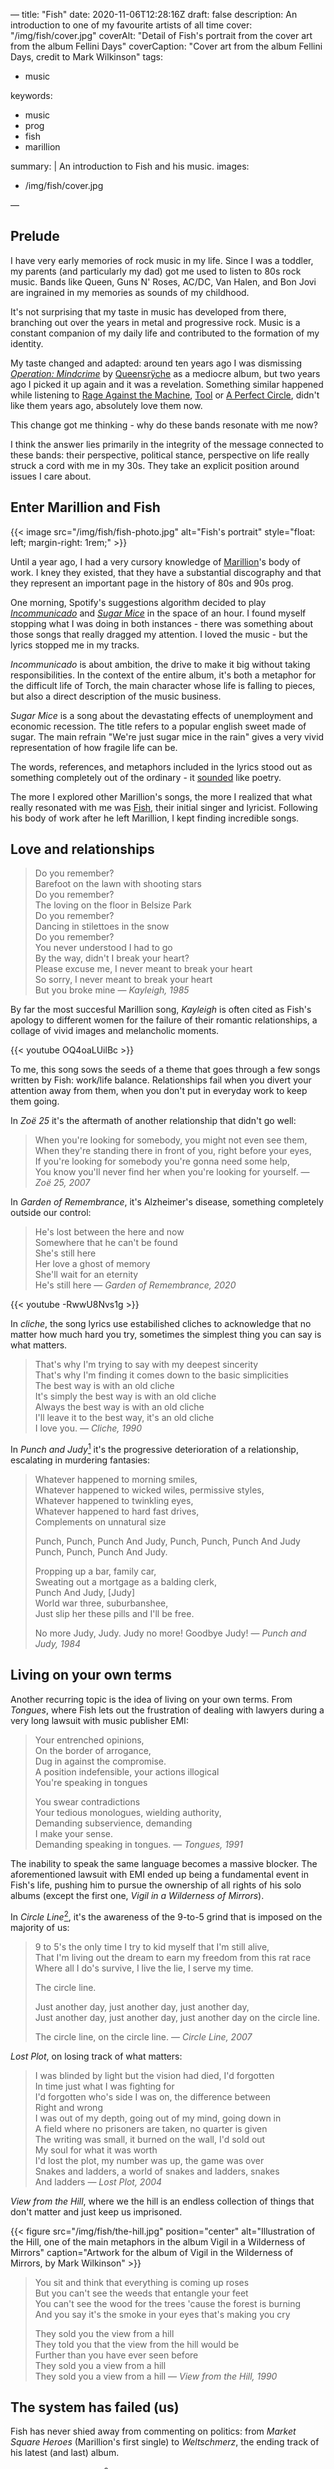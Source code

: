 ---
title: "Fish"
date: 2020-11-06T12:28:16Z
draft: false
description: An introduction to one of my favourite artists of all time
cover: "/img/fish/cover.jpg"
coverAlt: "Detail of Fish's portrait from the cover art from the album Fellini Days"
coverCaption: "Cover art from the album Fellini Days, credit to Mark Wilkinson"
tags:
  - music
keywords:
  - music
  - prog
  - fish
  - marillion
summary: |
  An introduction to Fish and his music.
images:
  - /img/fish/cover.jpg
---

** Prelude

I have very early memories of rock music in my life. Since I was a toddler, my parents (and particularly my dad) got me used to listen to 80s rock music. Bands like Queen, Guns N' Roses, AC/DC, Van Halen, and Bon Jovi are ingrained in my memories as sounds of my childhood.

It's not surprising that my taste in music has developed from there, branching out over the years in metal and progressive rock. Music is a constant companion of my daily life and contributed to the formation of my identity.

My taste changed and adapted: around ten years ago I was dismissing [[https://en.wikipedia.org/wiki/Operation:_Mindcrime][/Operation: Mindcrime/]] by [[https://en.wikipedia.org/wiki/Queensrÿche][Queensrÿche]] as a mediocre album, but two years ago I picked it up again and it was a revelation. Something similar happened while listening to [[https://en.wikipedia.org/wiki/Rage_Against_the_Machine][Rage Against the Machine]], [[https://en.wikipedia.org/wiki/Tool][Tool]] or [[https://en.wikipedia.org/wiki/A_Perfect_Circle][A Perfect Circle]], didn't like them years ago, absolutely love them now.

This change got me thinking - why do these bands resonate with me now?

I think the answer lies primarily in the integrity of the message connected to these bands: their perspective, political stance, perspective on life really struck a cord with me in my 30s. They take an explicit position around issues I care about.

** Enter Marillion and Fish

{{< image src="/img/fish/fish-photo.jpg" alt="Fish's portrait" style="float: left; margin-right: 1rem;" >}}

Until a year ago, I had a very cursory knowledge of [[https://en.wikipedia.org/wiki/Marillion][Marillion]]'s body of work. I kney they existed, that they have a substantial discography and that they represent an important page in the history of 80s and 90s prog.

One morning, Spotify's suggestions algorithm decided to play [[https://www.youtube.com/watch?v=lalBmbrWEvQ][/Incommunicado/]] and [[https://www.youtube.com/watch?v=6COmtBk6lYo][/Sugar Mice/]] in the space of an hour. I found myself stopping what I was doing in both instances - there was something about those songs that really dragged my attention. I loved the music - but the lyrics stopped me in my tracks.

/Incommunicado/ is about ambition, the drive to make it big without taking responsibilities. In the context of the entire album, it's both a metaphor for the difficult life of Torch, the main character whose life is falling to pieces, but also a direct description of the music business.

/Sugar Mice/ is a song about the devastating effects of unemployment and economic recession. The title refers to a popular english sweet made of sugar. The main refrain "We're just sugar mice in the rain" gives a very vivid representation of how fragile life can be.

The words, references, and metaphors included in the lyrics stood out as something completely out of the ordinary - it _sounded_ like poetry.

The more I explored other Marillion's songs, the more I realized that what really resonated with me was [[https://en.wikipedia.org/wiki/Fish_(singer)][Fish]], their initial singer and lyricist. Following his body of work after he left Marillion, I kept finding incredible songs.

** Love and relationships

#+begin_quote
Do you remember?\\
Barefoot on the lawn with shooting stars\\
Do you remember?\\
The loving on the floor in Belsize Park\\
Do you remember?\\
Dancing in stilettoes in the snow\\
Do you remember?\\
You never understood I had to go\\
By the way, didn't I break your heart?\\
Please excuse me, I never meant to break your heart\\
So sorry, I never meant to break your heart\\
But you broke mine --- /Kayleigh, 1985/
#+end_quote

By far the most succesful Marillion song, /Kayleigh/ is often cited as Fish's apology to different women for the failure of their romantic relationships, a collage of vivid images and melancholic moments.

{{< youtube OQ4oaLUilBc >}}

To me, this song sows the seeds of a theme that goes through a few songs written by Fish: work/life balance. Relationships fail when you divert your attention away from them, when you don't put in everyday work to keep them going.

In /Zoë 25/ it's the aftermath of another relationship that didn't go well:

#+begin_quote
When you're looking for somebody, you might not even see them, \\
When they're standing there in front of you, right before your eyes, \\
If you're looking for somebody you're gonna need some help, \\
You know you'll never find her when you're looking for yourself. --- /Zoë 25, 2007/
#+end_quote

In /Garden of Remembrance/, it's Alzheimer's disease, something completely outside our control:

#+begin_quote
He's lost between the here and now\\
Somewhere that he can't be found\\
She's still here\\
Her love a ghost of memory\\
She'll wait for an eternity\\
He's still here --- /Garden of Remembrance, 2020/
#+end_quote

{{< youtube -RwwU8Nvs1g >}}

In /cliche/, the song lyrics use estabilished cliches to acknowledge that no matter how much hard you try, sometimes the simplest thing you can say is what matters.

#+begin_quote
That's why I'm trying to say with my deepest sincerity\\
That's why I'm finding it comes down to the basic simplicities\\
The best way is with an old cliche\\
It's simply the best way is with an old cliche\\
Always the best way is with an old cliche\\
I'll leave it to the best way, it's an old cliche\\
I love you. --- /Cliche, 1990/
#+end_quote

In /Punch and Judy/[fn:1] it's the progressive deterioration of a relationship, escalating in murdering fantasies:

#+begin_quote
Whatever happened to morning smiles,\\
Whatever happened to wicked wiles, permissive styles,\\
Whatever happened to twinkling eyes,\\
Whatever happened to hard fast drives,\\
Complements on unnatural size

Punch, Punch, Punch And Judy, Punch, Punch, Punch And Judy\\
Punch, Punch, Punch And Judy.

Propping up a bar, family car,\\
Sweating out a mortgage as a balding clerk,\\
Punch And Judy, [Judy]\\
World war three, suburbanshee,\\
Just slip her these pills and I'll be free.

No more Judy, Judy. Judy no more! Goodbye Judy! --- /Punch and Judy, 1984/
#+end_quote

** Living on your own terms

Another recurring topic is the idea of living on your own terms. From /Tongues/, where Fish lets out the frustration of dealing with lawyers during a very long lawsuit with music publisher EMI:

#+begin_quote
Your entrenched opinions,\\
On the border of arrogance,\\
Dug in against the compromise.\\
A position indefensible, your actions illogical\\
You're speaking in tongues

You swear contradictions\\
Your tedious monologues, wielding authority,\\
Demanding subservience, demanding\\
I make your sense.\\
Demanding speaking in tongues. --- /Tongues, 1991/
#+end_quote

The inability to speak the same language becomes a massive blocker. The aforementioned lawsuit with EMI ended up being a fundamental event in Fish's life, pushing him to pursue the ownership of all rights of his solo albums (except the first one, /Vigil in a Wilderness of Mirrors/).

In /Circle Line/[fn:2], it's the awareness of the 9-to-5 grind that is imposed on the majority of us:

#+begin_quote
9 to 5's the only time I try to kid myself that I'm still alive,\\
That I'm living out the dream to earn my freedom from this rat race\\
Where all I do's survive, I live the lie, I serve my time.

The circle line.

Just another day, just another day, just another day,\\
Just another day, just another day, just another day on the circle line.

The circle line, on the circle line. --- /Circle Line, 2007/
#+end_quote

/Lost Plot/, on losing track of what matters:

#+begin_quote
I was blinded by light but the vision had died, I'd forgotten\\
In time just what I was fighting for\\
I'd forgotten who's side I was on, the difference between\\
Right and wrong\\
I was out of my depth, going out of my mind, going down in\\
A field where no prisoners are taken, no quarter is given\\
The writing was small, it burned on the wall, I'd sold out\\
My soul for what it was worth\\
I'd lost the plot, my number was up, the game was over\\
Snakes and ladders, a world of snakes and ladders, snakes\\
And ladders --- /Lost Plot, 2004/
#+end_quote

/View from the Hill/, where we the hill is an endless collection of things that don't matter and just keep us imprisoned.

{{< figure src="/img/fish/the-hill.jpg" position="center" alt="Illustration of the Hill, one of the main metaphors in the album Vigil in a Wilderness of Mirrors" caption="Artwork for the album of Vigil in the Wilderness of Mirrors, by Mark Wilkinson" >}}

#+begin_quote
You sit and think that everything is coming up roses\\
But you can't see the weeds that entangle your feet\\
You can't see the wood for the trees 'cause the forest is burning\\
And you say it's the smoke in your eyes that's making you cry

They sold you the view from a hill\\
They told you that the view from the hill would be\\
Further than you have ever seen before\\
They sold you a view from a hill\\
They sold you a view from a hill --- /View from the Hill, 1990/
#+end_quote


** The system has failed (us)

Fish has never shied away from commenting on politics: from /Market Square Heroes/ (Marillion's first single) to /Weltschmerz/, the ending track of his latest (and last) album.

/Market Square Heroes/[fn:3] is once again an anthem of an angry generation that suffers the consequences of austerity and recession:

#+begin_quote
I give peace signs when I wage war in the disco\\
I'm the warrior in the ultra violet haze\\
Armed with antisocial insecurity\\
I plan the path of destiny from this maze

Cause I'm a Market Square hero gathering the storms to troop\\
Cause I'm a Market Square hero speeding the beat of the street pulse\\
Are you following me, are you following me?\\
Well suffer my fallen angels and follow me\\
I'm the Market Square hero, I'm the Market Square hero\\
We are Market Square Heroes, to be Market Square Heroes --- /Market Square Heroes, 1982/
#+end_quote

/Weltschmerz/ is a summary of all fights worth fighting - from climate change, to poverty, to the general failure of a political system that emphasized polarisation and division:

#+begin_quote
I am a grey bearded warrior, a poet of no mean acclaim\\
My words are my weapons that I proffer with disdain\\
My melancholy aspect is something you can’t disregard\\
My motives you cannot question nor my strong sense of right and wrong\\

I’ve formed the opinion that things can’t stay as they are\\
My anger and my fury trapped like a wasp in a jar\\
It’s never too late to make a brave new start\\
When the revolution is called I will play my part --- /Weltschmerz, 2020/
#+end_quote

** Perfume River

/Perfume River/[fn:4] deserves a mention on its own: in this song, Fish looks at the consequences of the Vietnam War, whose images are burned in his childhood memory.

{{< figure src="/img/fish/feast-of-consequences.jpg" position="center" alt="Artwork for the album Feast of Consequences" caption="Artwork for the album Feast of Consequences by Mark Wilkinson" >}}

#+begin_quote
Fire breathing dragons swarm in sweltering skies, spewing flame on innocents below\\
Charred and brittle corpses, blackened evidence, I am enraged, I am afraid, I am forlorn\\
The ashes from wise pages fly from libraries, tumble in the clouds of smoke and flies\\
To lie as dust in corners of dark palaces, the fetid smell of revolution haunts the air.

Take me away to the Perfume River; carry me down to the perfume river\\
Set me adrift on a well-stocked open boat\\
Show me the way to the Perfume River, send me away down the perfume river\\
Pour that sweet, sweet liquor down my throat; pour it down my throat --- /Perfume River, 2013/
#+end_quote

Once again, the images evoked are incredibly strong, full of colour - red flames and rage, smoke, dust and death.

** Visuals

A powerful ingredient in Fish's artistic work has always been his collaboration with [[https://www.the-masque.com/mainpage.html][Mark Wilkinson]], who illustrated all Marillion's albums (until Fish left the band) and all of Fish's work. His surrealistic style is unmistakable and perfectly complements the "visual" nature of a lot of Fish's songs.

[fn:1] The title refers to Punch and Judy, the main characters of a puppet show popular in British culture. See [[https://en.wikipedia.org/wiki/Punch_and_Judy][the Wikipedia page for more information.]]
[fn:2] The Circle Line is one of London's Underground lines.
[fn:3] The title is both a reference to a market square in Ailesbury, an english town, and Nietzsche's [[https://sourcebooks.fordham.edu/mod/nietzsche-madman.asp][Parable of the Madman]].
[fn:4] The title refers to a river running through the city of Huế in Vietnam, one of the cities deeply affected by the Vietnam War.
